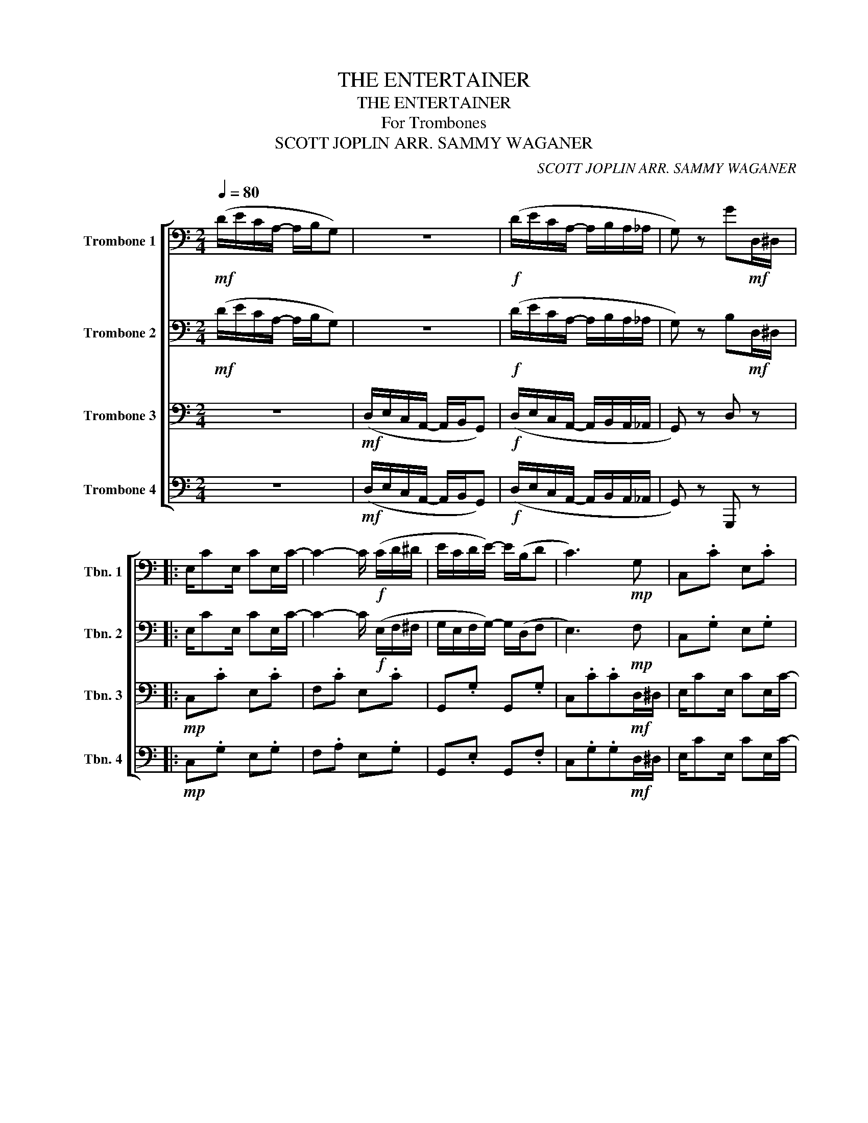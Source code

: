 X:1
T:THE ENTERTAINER
T:THE ENTERTAINER
T:For Trombones
T:SCOTT JOPLIN ARR. SAMMY WAGANER 
C:SCOTT JOPLIN ARR. SAMMY WAGANER
%%score [ 1 2 3 4 ]
L:1/8
Q:1/4=80
M:2/4
K:C
V:1 bass nm="Trombone 1" snm="Tbn. 1"
V:2 bass nm="Trombone 2" snm="Tbn. 2"
V:3 bass nm="Trombone 3" snm="Tbn. 3"
V:4 bass nm="Trombone 4" snm="Tbn. 4"
V:1
!mf! (D/E/C/A,/- A,/B,/G,) | z4 |!f! (D/E/C/A,/- A,/B,/A,/_A,/ | G,) z G!mf!D,/^D,/ |: %4
 E,/CE,/ CE,/C/- | C2- C/!f! (C/D/^D/ | E/C/D/E/-) E/(B,/D | C3)!mp! G, | C,.C E,.C | %9
 F,.C!<(! (E,_E,!<)! |!mf! D,).C D,.C | .B, G,,A,,!mf!D,/^D,/ | E,/CE,/ CE,/C/- | C2!mf! E,.C | %14
 G,,.G, G,,.G, | C,.C.C!f! C/D/ | E/C/D/E/- E/C/D/C/ | E/C/D/E/- E/C/D/C/ | E/C/D/E/- E/B,/D |1 %19
 C3!mf! D,/^D,/ :|2 .C2 z/!mf! (E/F/^F/ |: GA/G/-) G/(E/F/^F/ | GA/G/-) G/(E/C/G,/ | %23
 A,/B,/C/D/ E/D/C/D/ | G,) z2!mp! G, | C,.G, G,,.G, | C,.G, (E,_E, |!p! .D,).B, D,.C | %28
 B,2 z/!mf! (E/F/^F/ | GA/G/-) G/(E/F/^F/ | GA/G/-) G/(E/C/G,/ | A,/B,/C/D/ E/D/C/D/ | %32
 C2-) C/ (G,/^F,/G,/ | CA,/C/-) C/A,/C/A,/ | G,/C/E/G/- G/E/C/G,/ |1 A,C E/DC/- | %36
 C2- C/ (E/F/^F/) :|2!<(! A,C E/DC/-!<)! | C2 !tenuto!!fermata!C!mf!D,/^D,/ || E,/CE,/ CE,/C/- | %40
 C2- C/!f! (C/D/^D/ | E/C/D/E/-) E/(B,/D | C3)!mp! G, | C,.C E,.C | F,.C!<(! (E,_E,!<)! | %45
!mf! D,).C D,.C | .B, G,,A,,!mf!D,/^D,/ | E,/CE,/ CE,/C/- | C2!mf! E,.C | G,,.G, G,,.G, | %50
 C,.C.C!f! C/D/ |!<(! E/C/D/E/- E/C/D/C/ | E/C/D/E/- E/C/D/C/ | E/C/D/E/- E/B,/D | %54
 .C2!<)! !tenuto!C2 |] %55
V:2
!mf! (D/E/C/A,/- A,/B,/G,) | z4 |!f! (D/E/C/A,/- A,/B,/A,/_A,/ | G,) z B,!mf!D,/^D,/ |: %4
 E,/CE,/ CE,/C/- | C2- C/!f! (E,/F,/^F,/ | G,/E,/F,/G,/-) G,/(D,/F, | E,3)!mp! F, | C,.G, E,.G, | %9
 F,.A,!<(! (E,_E,!<)! |!mf! D,).^F, D,.F, | .G, G,,A,,!mf!D,/^D,/ | E,/CE,/ CE,/C/- | %13
 C2!mf! E,.G, | G,,.E, G,,.F, | C,.G,.G,!f! E,/F,/ | G,/E,/F,/G,/- G,/E,/F,/E,/ | %17
 G,/E,/F,/G,/- G,/E,/F,/E,/ | G,/E,/F,/G,/- G,/D,/F, |1 E,3!mf! D,/^D,/ :|2 .E,2 z2 |: %21
!mf! EF/E/- E z | EF/E/- E z | z4 | z/ (E/F/G/ A/G/) z |!mp! C,.E, G,,.E, | C,.E, (E,_E, | %27
!p! .D,).G, D,.^F, | .G,!mf!(!courtesy!=F, E,D,) | EF/E/- E z | EF/E/- E z | z4 | z4 |!p! CC CC | %34
!mp! CC CC |1 CC B,B, |!mf! .C.G, !tenuto!C2 :|2!mf!!<(! CC B,B,!<)! | %38
 .C.G, !tenuto!!fermata!G,!mf!D,/^D,/ || E,/CE,/ CE,/C/- | C2- C/!f! (E,/F,/^F,/ | %41
 G,/E,/F,/G,/-) G,/(D,/F, | E,3)!mp! F, | C,.G, E,.G, | F,.A,!<(! (E,_E,!<)! |!mf! D,).^F, D,.F, | %46
 .G, G,,A,,!mf!D,/^D,/ | E,/CE,/ CE,/C/- | C2!mf! E,.G, | G,,.E, G,,.F, | C,.G,.G,!f! E,/F,/ | %51
!<(! G,/E,/F,/G,/- G,/E,/F,/E,/ | G,/E,/F,/G,/- G,/E,/F,/E,/ | G,/E,/F,/G,/- G,/D,/F, | %54
 .E,2!<)! !tenuto!E,2 |] %55
V:3
 z4 |!mf! (D,/E,/C,/A,,/- A,,/B,,/G,,) |!f! (D,/E,/C,/A,,/- A,,/B,,/A,,/_A,,/ | G,,) z D, z |: %4
!mp! C,.C E,.C | F,.C E,.C | G,,.G, G,,.G, | C,.C.C!mf!D,/^D,/ | E,/CE,/ CE,/C/- | C3!f! (A,/G,/ | %10
 ^F,/A,/C/E/- E/D/C/A,/ | D3)!mp! B,, | C,.C E,.C | F,.C z/!f! (C/D/^D/ | E/C/D/E/-) E/(B,/D | %15
 C3) z |!mf! C,.C _B,,.C | A,.C _A,.C | G,.C G,.B, |1 .G,(G,, A,,B,,) :|2 .G,.G,, !tenuto!C,2 |: %21
!mp! C,.G, G,,.G, | C,.G, G,,.G, | F,.C F,.C | C,.G, z!mf! E/F/ | GA/G/- G/(E/F/^F/ | GA/G/- G) z | %27
!p! D4 | .G,!mf!(F, E,D, |!mp! C,).G, G,,.G, | C,.G, G,,.G, | F,.C F,.C | C,.G, C,.G, | %33
!p! A,A, A,A, |!mp! E,E, G,G, |1 ^F,F, =F,/F,E,/- |!mf! E,.E, !tenuto!C,2 :|2 %37
!mf!!<(! ^F,F, =F,/F,E,/-!<)! | E,.E, !tenuto!!fermata!E, z ||!mp! C,.C E,.C | F,.C E,.C | %41
 G,,.G, G,,.G, | C,.C.C!mf!D,/^D,/ | E,/CE,/ CE,/C/- | C3!f! (A,/G,/ | ^F,/A,/C/E/- E/D/C/A,/ | %46
 D3)!mp! B,, | C,.C E,.C | F,.C z/!f! (C/D/^D/ | E/C/D/E/-) E/(B,/D | C3) z |!mf!!<(! C,.C _B,,.C | %52
 A,.C _A,.C | G,.C G,.B, | .G,.G,!<)! !tenuto!G,2 |] %55
V:4
 z4 |!mf! (D,/E,/C,/A,,/- A,,/B,,/G,,) |!f! (D,/E,/C,/A,,/- A,,/B,,/A,,/_A,,/ | G,,) z G,,, z |: %4
!mp! C,.G, E,.G, | F,.A, E,.G, | G,,.E, G,,.F, | C,.G,.G,!mf!D,/^D,/ | E,/CE,/ CE,/C/- | %9
 C3!f! (A,/G,/ | ^F,>F,- F,2 | F,3)!mp! B,, | C,.G, E,.G, | F,.A, z/!f! (E,/F,/^F,/ | %14
 G,/E,/F,/G,/-) G,/(D,/F, | E,3) z |!mf! C,.E, _B,,.E, | A,,.F, _A,,.F, | G,,.E, G,,.F, |1 %19
 .C,(G,, A,,B,,) :|2 .C,.G,, !tenuto!C,,2 |:!mp! C,.E, G,,.E, | C,.E, G,,.E, | F,.A, F,._A, | %24
 C,.E, G,, z |!mf! E,F,/E,/- E, z | E,F,/E,/- E,/!f!G,,/A,,/^A,,/ | %27
 B,,/B,,B,,/- B,,/(A,,/^F,,/D,,/ | G,,2-) G,,/ z/ z |!mp! C,.E, G,,.E, | C,.E, G,,.E, | %31
 F,.A, F,._A, | C,.E, C,.E, |!p! F,,F,, ^F,,F,, |!mp! G,,G,, E,,E,, |1 D,,D,, G,,G,, | %36
!mf! .C,.G,, !tenuto!C,,2 :|2!mf!!<(! D,,D,, G,,G,,!<)! | .C,.G,, !tenuto!!fermata!C,, z || %39
!mp! C,.G, E,.G, | F,.A, E,.G, | G,,.E, G,,.F, | C,.G,.G,!mf!D,/^D,/ | E,/CE,/ CE,/C/- | %44
 C3!f! (A,/G,/ | ^F,>F,- F,2 | F,3)!mp! B,, | C,.G, E,.G, | F,.A, z/!f! (E,/F,/^F,/ | %49
 G,/E,/F,/G,/-) G,/(D,/F, | E,3) z |!mf!!<(! C,.E, _B,,.E, | A,,.F, _A,,.F, | G,,.E, G,,.F, | %54
 .C,.G,,!<)! !tenuto!C,,2 |] %55

